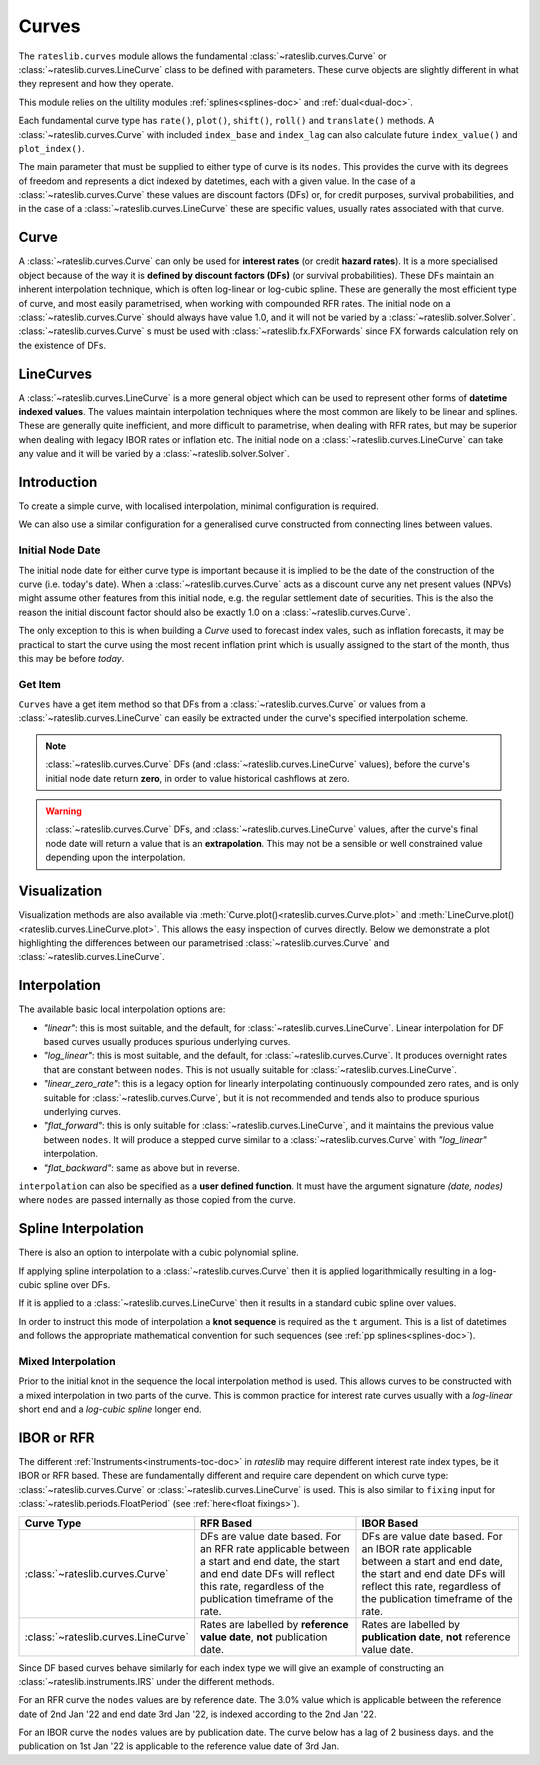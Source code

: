 .. _c-curves-doc:

.. ipython:: python
   :suppress:

   from rateslib.curves import *
   from rateslib.instruments import *
   import matplotlib.pyplot as plt
   from datetime import datetime as dt
   import numpy as np

***********
Curves
***********

The ``rateslib.curves`` module allows the fundamental :class:`~rateslib.curves.Curve` or
:class:`~rateslib.curves.LineCurve` class
to be defined with parameters.
These curve objects are slightly different in what they
represent and how they operate.

This module relies on the ultility modules :ref:`splines<splines-doc>`
and :ref:`dual<dual-doc>`.

.. inheritance-diagram:: rateslib.curves.Curve rateslib.curves.LineCurve rateslib.curves.CompositeCurve rateslib.curves.MultiCsaCurve rateslib.curves.ProxyCurve
   :private-bases:
   :top-classes: rateslib.curves.Curve
   :parts: 1

.. autosummary::
   rateslib.curves.Curve
   rateslib.curves.LineCurve
   rateslib.curves.CompositeCurve
   rateslib.curves.ProxyCurve
   rateslib.curves.MultiCsaCurve
   rateslib.curves.interpolate
   rateslib.curves.index_left

Each fundamental curve type has ``rate()``, ``plot()``, ``shift()``, ``roll()`` and
``translate()`` methods. A :class:`~rateslib.curves.Curve` with included ``index_base`` and
``index_lag`` can also calculate future ``index_value()`` and ``plot_index()``.

.. autosummary::
   rateslib.curves.Curve.rate
   rateslib.curves.Curve.plot
   rateslib.curves.Curve.shift
   rateslib.curves.Curve.roll
   rateslib.curves.Curve.translate
   rateslib.curves.LineCurve.rate
   rateslib.curves.LineCurve.plot
   rateslib.curves.LineCurve.shift
   rateslib.curves.LineCurve.roll
   rateslib.curves.LineCurve.translate
   rateslib.curves.Curve.index_value
   rateslib.curves.Curve.plot_index

The main parameter that must be supplied to either type of curve is its ``nodes``. This
provides the curve with its degrees of freedom and represents a dict indexed by
datetimes, each with a given value. In the case of a :class:`~rateslib.curves.Curve`
these values are discount factors (DFs) or, for credit purposes, survival probabilities,
and in the case of a :class:`~rateslib.curves.LineCurve`
these are specific values, usually rates associated with that curve.

Curve
*******

A :class:`~rateslib.curves.Curve` can only be used for **interest rates** (or credit
**hazard rates**). It is a more specialised
object because of the way it is **defined by discount factors (DFs)** (or survival probabilities).
These DFs maintain an inherent interpolation technique, which is often log-linear or log-cubic
spline. These are generally the most efficient
type of curve, and most easily parametrised, when working with compounded RFR rates.
The initial node on a :class:`~rateslib.curves.Curve` should always have value 1.0,
and it will not
be varied by a :class:`~rateslib.solver.Solver`. :class:`~rateslib.curves.Curve` s must
be used with
:class:`~rateslib.fx.FXForwards` since FX forwards calculation rely on the existence
of DFs.

LineCurves
***********

A :class:`~rateslib.curves.LineCurve` is a more general object which can be
used to represent other forms of **datetime indexed values**. The values maintain
interpolation
techniques where the most common are likely to be linear and splines. These are
generally quite inefficient, and more difficult to parametrise, when dealing with RFR
rates, but may be superior when dealing with legacy IBOR rates or inflation etc.
The initial node on a :class:`~rateslib.curves.LineCurve` can take any value and it will
be varied by a :class:`~rateslib.solver.Solver`.

Introduction
************

To create a simple curve, with localised interpolation, minimal configuration is
required.

.. ipython:: python
   :okwarning:

   from rateslib import dt
   curve = Curve(
       nodes={
           dt(2022,1,1): 1.0,  # <- initial DF (/survival probability) should always be 1.0
           dt(2023,1,1): 0.99,
           dt(2024,1,1): 0.979,
           dt(2025,1,1): 0.967,
           dt(2026,1,1): 0.956,
           dt(2027,1,1): 0.946,
       },
       interpolation="log_linear",
   )

We can also use a similar configuration for a generalised curve constructed from
connecting lines between values.

.. ipython:: python
   :okwarning:

   linecurve = LineCurve(
       nodes={
           dt(2022,1,1): 0.975,  # <- initial value is general
           dt(2023,1,1): 1.10,
           dt(2024,1,1): 1.22,
           dt(2025,1,1): 1.14,
           dt(2026,1,1): 1.03,
           dt(2027,1,1): 1.03,
       },
       interpolation="linear",
   )

Initial Node Date
-----------------

The initial node date for either curve type is important because it is implied
to be the date of the construction of the curve (i.e. today's date).
When a :class:`~rateslib.curves.Curve` acts as a discount curve any net present
values (NPVs) might assume other features
from this initial node, e.g. the regular settlement date of securities.
This is the also the reason the initial discount factor should also
be exactly 1.0 on a :class:`~rateslib.curves.Curve`.

The only exception to this is when building a *Curve* used to forecast index vales, such
as inflation forecasts, it may be practical to start the curve using the most recent
inflation print which is usually assigned to the start of the month,
thus this may be before *today*.

Get Item
--------

``Curves`` have a get item method so that DFs from a :class:`~rateslib.curves.Curve`
or values from a :class:`~rateslib.curves.LineCurve` can easily be extracted
under the curve's specified interpolation scheme.

.. note::

   :class:`~rateslib.curves.Curve` DFs (and
   :class:`~rateslib.curves.LineCurve` values), before the curve's initial node
   date return
   **zero**, in order to value historical cashflows at zero.

.. warning::

   :class:`~rateslib.curves.Curve` DFs, and
   :class:`~rateslib.curves.LineCurve` values, after the curve's final node date will
   return a value that is an **extrapolation**.
   This may not be a sensible or well constrained value depending upon the
   interpolation.

.. ipython:: python
   :okwarning:

   curve[dt(2022, 9, 26)]
   curve[dt(1999, 12, 31)]  # <- before the curve initial node date
   curve[dt(2032, 1, 1)]  # <- extrapolated after the curve final node date

.. ipython:: python
   :okwarning:

   linecurve[dt(2022, 9, 26)]
   linecurve[dt(1999, 12, 31)]  # <- before the curve initial node date
   linecurve[dt(2032, 1, 1)]  # <- extrapolated after the curve final node date

Visualization
**************

Visualization methods are also available via
:meth:`Curve.plot()<rateslib.curves.Curve.plot>` and
:meth:`LineCurve.plot()<rateslib.curves.LineCurve.plot>`. This allows the easy
inspection of curves directly. Below we demonstrate a plot highlighting the
differences between our parametrised :class:`~rateslib.curves.Curve`
and :class:`~rateslib.curves.LineCurve`.

.. ipython:: python
   :okwarning:

   curve.plot(
       "1D",
       comparators=[linecurve],
       labels=["Curve", "LineCurve"]
   )

.. plot::

   from rateslib.curves import *
   import matplotlib.pyplot as plt
   from rateslib import dt
   import numpy as np
   curve = Curve(
       nodes={
           dt(2022,1,1): 1.0,
           dt(2023,1,1): 0.99,
           dt(2024,1,1): 0.979,
           dt(2025,1,1): 0.967,
           dt(2026,1,1): 0.956,
           dt(2027,1,1): 0.946,
       },
       interpolation="log_linear",
   )
   linecurve = LineCurve(
       nodes={
           dt(2022,1,1): 0.975,  # <- initial value is general
           dt(2023,1,1): 1.10,
           dt(2024,1,1): 1.22,
           dt(2025,1,1): 1.14,
           dt(2026,1,1): 1.03,
           dt(2027,1,1): 1.03,
       },
       interpolation="linear",
   )
   # curve_lin = Curve(nodes=curve.nodes, interpolation="linear")
   # curve_zero = Curve(nodes=curve.nodes, interpolation="linear_zero_rate")
   fig, ax, line = curve.plot("1D", comparators=[linecurve], labels=["Curve", "LineCurve"])
   plt.show()


Interpolation
*************

The available basic local interpolation options are:

- *"linear"*: this is most suitable, and the default,
  for :class:`~rateslib.curves.LineCurve`. Linear interpolation for DF based curves
  usually produces spurious underlying curves.
- *"log_linear"*: this is most suitable, and the default,
  for :class:`~rateslib.curves.Curve`. It produces overnight rates that are constant
  between ``nodes``. This is not usually suitable
  for :class:`~rateslib.curves.LineCurve`.
- *"linear_zero_rate"*:  this is a legacy option for linearly interpolating
  continuously compounded zero rates, and is only suitable for
  :class:`~rateslib.curves.Curve`, but it is not recommended and tends also to
  produce spurious underlying curves.
- *"flat_forward"*: this is only suitable for :class:`~rateslib.curves.LineCurve`, and
  it maintains the previous value between ``nodes``. It will produce a stepped curve
  similar to a :class:`~rateslib.curves.Curve` with *"log_linear"* interpolation.
- *"flat_backward"*: same as above but in reverse.

.. ipython:: python
   :okwarning:

   linecurve.interpolation = "flat_forward"
   curve.plot("1D", comparators=[linecurve], labels=["Curve", "LineCurve"])

.. plot::

   from rateslib.curves import *
   import matplotlib.pyplot as plt
   from rateslib import dt
   import numpy as np
   curve = Curve(
       nodes={
           dt(2022,1,1): 1.0,
           dt(2023,1,1): 0.99,
           dt(2024,1,1): 0.979,
           dt(2025,1,1): 0.967,
           dt(2026,1,1): 0.956,
           dt(2027,1,1): 0.946,
       },
       interpolation="log_linear",
   )
   linecurve = LineCurve(
       nodes={
           dt(2022,1,1): 0.975,  # <- initial value is general
           dt(2023,1,1): 1.10,
           dt(2024,1,1): 1.22,
           dt(2025,1,1): 1.14,
           dt(2026,1,1): 1.03,
           dt(2027,1,1): 1.03,
       },
       interpolation="flat_forward",
   )
   # curve_lin = Curve(nodes=curve.nodes, interpolation="linear")
   # curve_zero = Curve(nodes=curve.nodes, interpolation="linear_zero_rate")
   fig, ax, line = curve.plot("1D", comparators=[linecurve], labels=["Curve", "LineCurve"])
   plt.show()


``interpolation`` can also be specified as a **user defined function**. It must
have the argument signature *(date, nodes)* where ``nodes`` are passed internally as
those copied from the curve.

.. ipython:: python

   from rateslib.curves import index_left
   def flat_backward(x, nodes):
       """Project the rightmost node value as opposed to leftmost."""
       node_dates = [key for key in nodes.keys()]
       if x < node_dates[0]:
           return 0  # then date is in the past and DF is zero
       l_index = index_left(node_dates, len(node_dates), x)
       return nodes[node_dates[l_index + 1]]

   linecurve.interpolation = flat_backward
   curve.plot("1D", comparators=[linecurve], labels=["Curve", "LineCurve"])

.. plot::

   from rateslib.curves import *
   import matplotlib.pyplot as plt
   from rateslib import dt
   import numpy as np

   curve = Curve(
       nodes={
           dt(2022, 1, 1): 1.0,
           dt(2023, 1, 1): 0.99,
           dt(2024, 1, 1): 0.979,
           dt(2025, 1, 1): 0.967,
           dt(2026, 1, 1): 0.956,
           dt(2027, 1, 1): 0.946,
       },
       interpolation="log_linear",
   )
   linecurve = LineCurve(
       nodes={
           dt(2022, 1, 1): 0.975,  # <- initial value is general
           dt(2023, 1, 1): 1.10,
           dt(2024, 1, 1): 1.22,
           dt(2025, 1, 1): 1.14,
           dt(2026, 1, 1): 1.03,
           dt(2027, 1, 1): 1.03,
       },
       interpolation="flat_forward",
   )

   # curve_lin = Curve(nodes=curve.nodes, interpolation="linear")
   # curve_zero = Curve(nodes=curve.nodes, interpolation="linear_zero_rate")
   def flat_backward(x, nodes):
       node_dates = list(nodes.keys())
       if x < node_dates[0]:
           return 0  # then date is in the past and DF is zero
       l_index = index_left(node_dates, len(node_dates), x)
       return nodes[node_dates[l_index + 1]]

   linecurve.interpolation = flat_backward
   fig, ax, line = curve.plot("1D", comparators=[linecurve], labels=["Curve", "LineCurve"])
   plt.show()

Spline Interpolation
*********************

There is also an option to interpolate with a cubic polynomial spline.

If applying spline interpolation to a :class:`~rateslib.curves.Curve` then it is
applied logarithmically resulting in a log-cubic spline over DFs.

If it is applied to a :class:`~rateslib.curves.LineCurve` then it results in a
standard cubic spline over values.

In order to instruct this mode of interpolation a **knot sequence** is required
as the ``t`` argument. This is a list of datetimes and follows the
appropriate mathematical convention for such sequences
(see :ref:`pp splines<splines-doc>`).

Mixed Interpolation
-------------------

Prior to the initial knot in the sequence the local interpolation method
is used. This allows curves to be constructed with a mixed interpolation in two parts of
the curve. This is common practice for interest rate curves usually with a
*log-linear* short end and a *log-cubic spline* longer end.

.. ipython:: python
   :okwarning:

   mixed_curve = Curve(
       nodes={
           dt(2022,1,1): 1.0,
           dt(2023,1,1): 0.99,
           dt(2024,1,1): 0.979,
           dt(2025,1,1): 0.967,
           dt(2026,1,1): 0.956,
           dt(2027,1,1): 0.946,
       },
       interpolation="log_linear",
       t = [dt(2024,1,1), dt(2024,1,1), dt(2024,1,1), dt(2024,1,1),
            dt(2025,1,1),
            dt(2026,1,1),
            dt(2027,1,1), dt(2027,1,1), dt(2027,1,1), dt(2027,1,1)]
   )
   curve.plot("1D", comparators=[mixed_curve], labels=["log-linear", "log-cubic-mix"])

.. plot::

   from rateslib.curves import *
   import matplotlib.pyplot as plt
   from rateslib import dt
   import numpy as np
   curve = Curve(
       nodes={
           dt(2022,1,1): 1.0,
           dt(2023,1,1): 0.99,
           dt(2024,1,1): 0.979,
           dt(2025,1,1): 0.967,
           dt(2026,1,1): 0.956,
           dt(2027,1,1): 0.946,
       },
       interpolation="log_linear",
   )
   mixed_curve = Curve(
       nodes={
           dt(2022,1,1): 1.0,
           dt(2023,1,1): 0.99,
           dt(2024,1,1): 0.979,
           dt(2025,1,1): 0.967,
           dt(2026,1,1): 0.956,
           dt(2027,1,1): 0.946,
       },
       interpolation="log_linear",
       t = [dt(2024,1,1), dt(2024,1,1), dt(2024,1,1), dt(2024,1,1),
            dt(2025,1,1),
            dt(2026,1,1),
            dt(2027,1,1), dt(2027,1,1), dt(2027,1,1), dt(2027,1,1)]
   )
   fig, ax, line = curve.plot("1D", comparators=[mixed_curve], labels=["log-linear", "log-cubic-mix"])
   plt.show()


.. _c-curves-ibor-rfr:

IBOR or RFR
************

The different :ref:`Instruments<instruments-toc-doc>` in *rateslib* may require
different interest rate index types, be it IBOR or RFR based. These are
fundamentally different and require care dependent on
which curve type: :class:`~rateslib.curves.Curve` or
:class:`~rateslib.curves.LineCurve` is used. This is also similar to ``fixing`` input
for :class:`~rateslib.periods.FloatPeriod` (see :ref:`here<float fixings>`).

.. list-table::
   :widths: 10 45 45
   :header-rows: 1

   * - Curve Type
     - RFR Based
     - IBOR Based
   * - :class:`~rateslib.curves.Curve`
     - DFs are value date based. For an RFR rate applicable between a start and end
       date, the start and end date DFs will reflect this rate, regardless of the
       publication timeframe of the rate.
     - DFs are value date based. For an IBOR rate applicable between a start and end
       date, the start and end date DFs will reflect this rate, regardless of the
       publication timeframe of the rate.
   * - :class:`~rateslib.curves.LineCurve`
     - Rates are labelled by **reference value date**, **not** publication date.
     - Rates are labelled by **publication date**, **not** reference value date.

Since DF based curves behave similarly for each index type we will give an example
of constructing an :class:`~rateslib.instruments.IRS` under the different methods.

For an RFR curve the ``nodes`` values are by reference date. The 3.0% value which
is applicable between the reference date of 2nd Jan '22 and end date 3rd Jan '22,
is indexed according to the 2nd Jan '22.

.. ipython:: python

   rfr_curve = LineCurve(
       nodes={
           dt(2022, 1, 1): 2.0,
           dt(2022, 1, 2): 3.0,
           dt(2022, 1, 3): 4.0
       }
   )
   irs = IRS(
       dt(2022, 1, 2),
       "1d",
       "A",
       leg2_fixing_method="rfr_payment_delay"
   )
   irs.rate(rfr_curve)

For an IBOR curve the ``nodes`` values are by publication date. The curve below has a
lag of 2 business days. and the publication on 1st Jan '22 is applicable to the
reference value date of 3rd Jan.

.. ipython:: python

   ibor_curve = LineCurve(
       nodes={
           dt(2022, 1, 1): 2.5,
           dt(2022, 1, 2): 3.5,
           dt(2022, 1, 3): 4.5
       }
   )
   irs = IRS(
       dt(2022, 1, 3),
       "3m",
       "A",
       leg2_fixing_method="ibor",
       leg2_method_param=2
   )
   irs.rate(ibor_curve)
